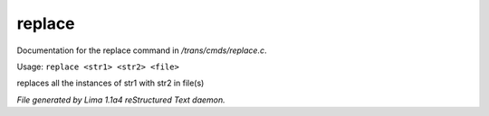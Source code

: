 replace
********

Documentation for the replace command in */trans/cmds/replace.c*.

Usage: ``replace <str1> <str2> <file>``

replaces all the instances of str1 with str2 in file(s)

.. TAGS: RST



*File generated by Lima 1.1a4 reStructured Text daemon.*

